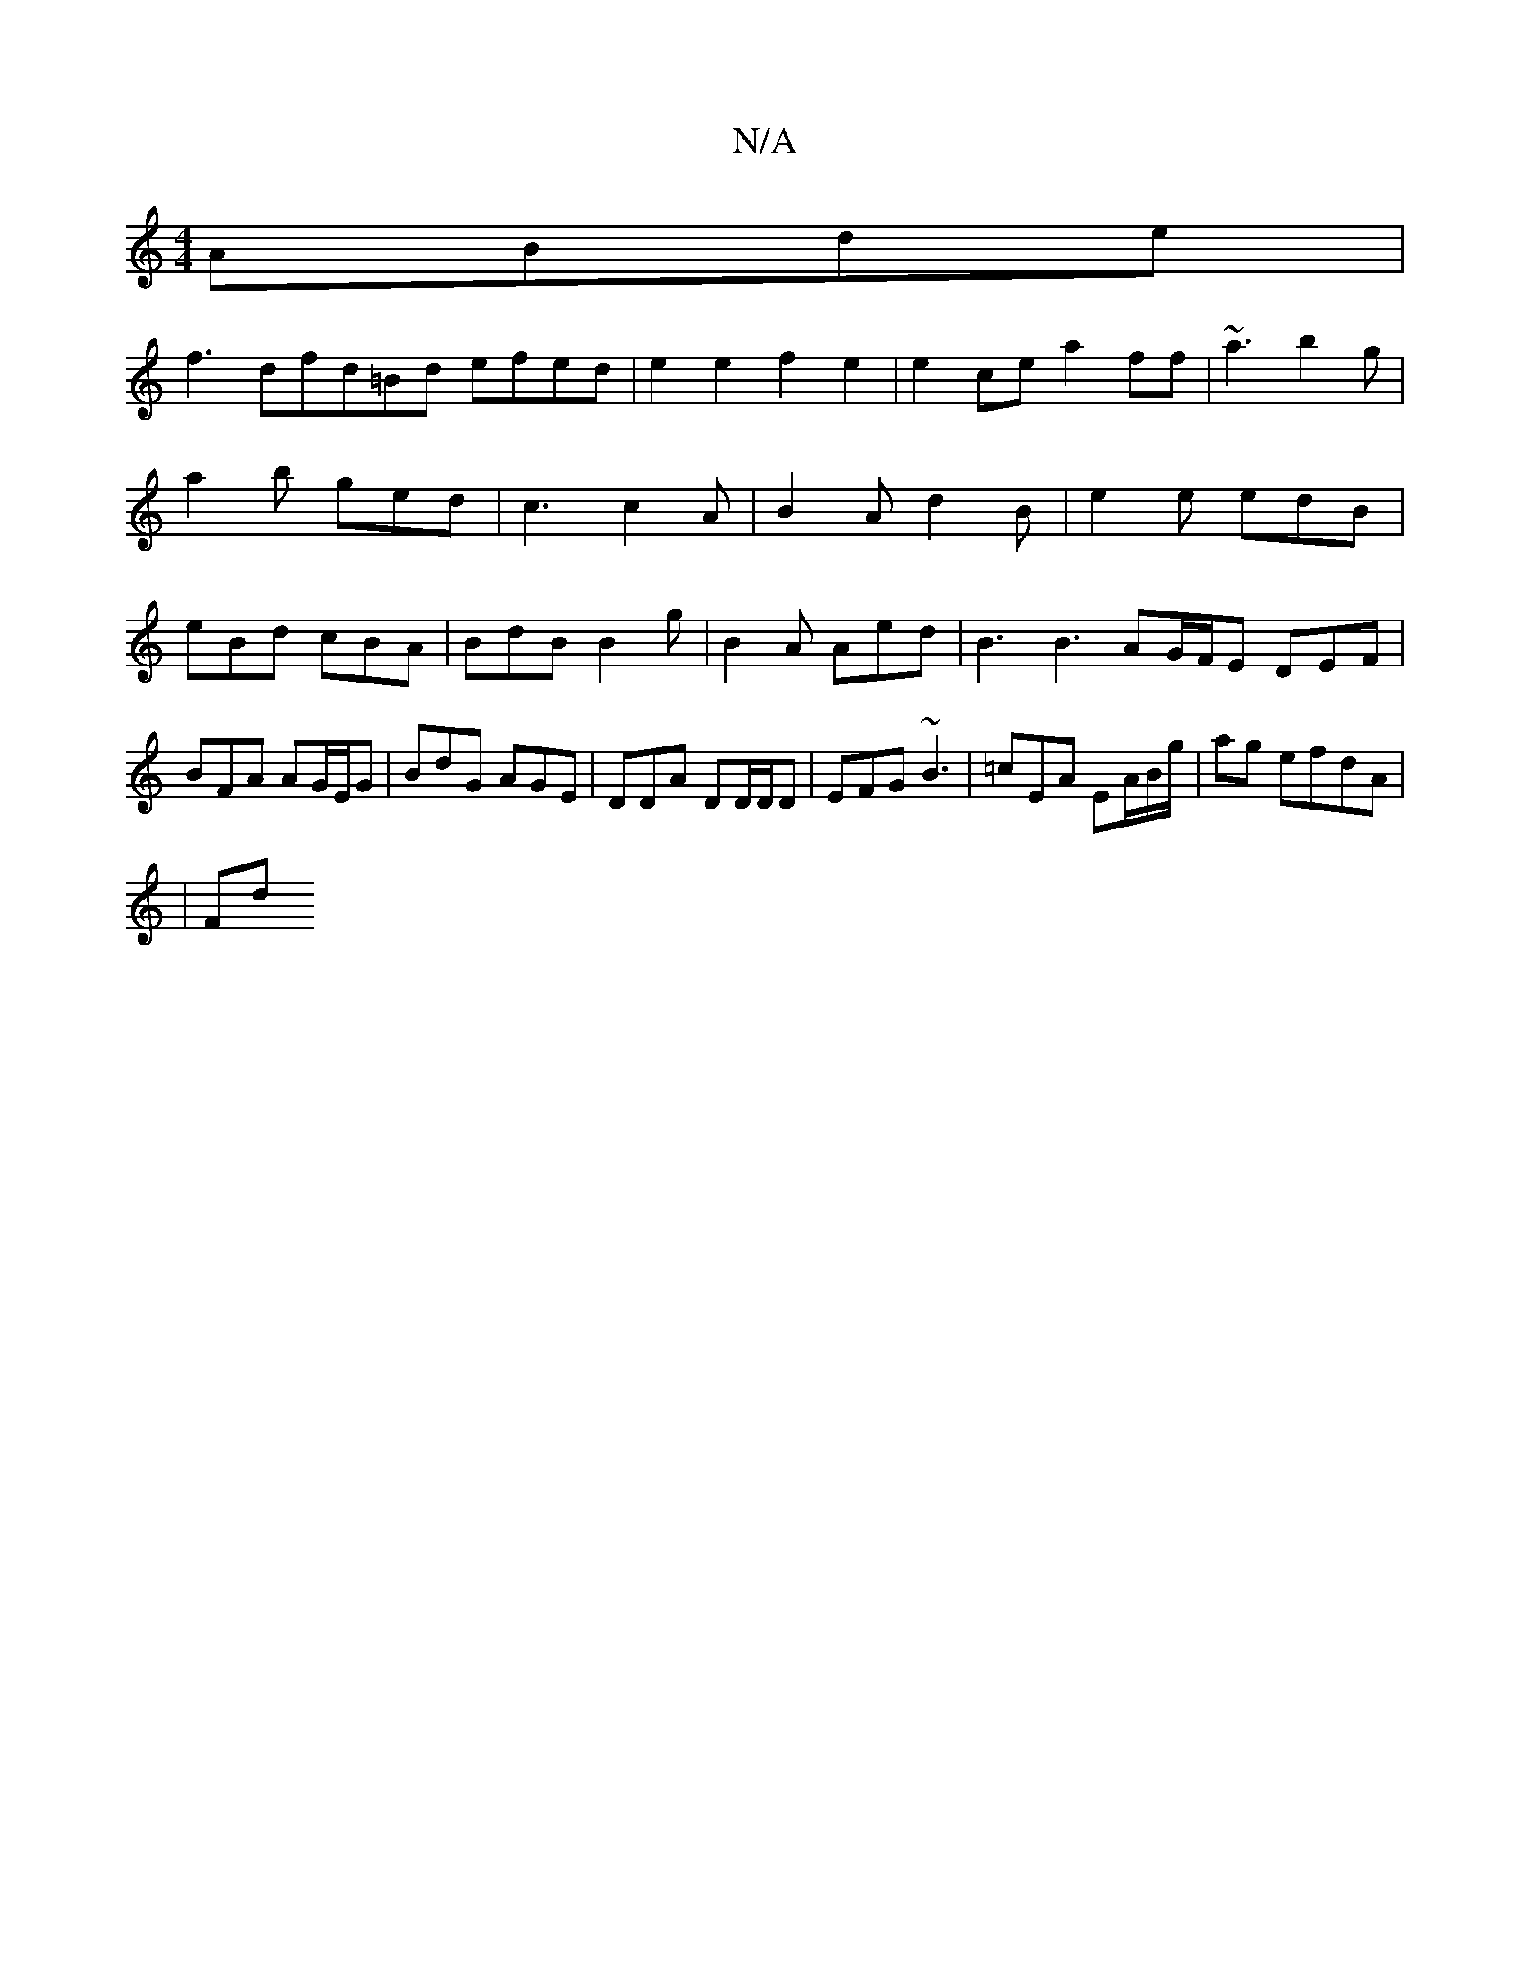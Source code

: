 X:1
T:N/A
M:4/4
R:N/A
K:Cmajor
ABde |
f3dfd=Bd efed | e2 e2 f2 e2 | e2ce a2ff | ~a3 b2 g | a2b ged | c3 c2A |B2 A d2B|e2e edB|eBd cBA|BdB B2g|B2A Aed|B3 B3 AG/F/E DEF|BFA AG/E/G|BdG AGE|DDA DD/D/D|EFG ~B3|=cEA EA/B/g/2|ag efdA|
|Fd